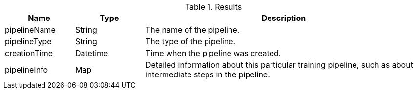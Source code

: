 .Results
[opts="header",cols="1,1,4"]
|===
| Name         | Type     | Description
| pipelineName | String   | The name of the pipeline.
| pipelineType | String   | The type of the pipeline.
| creationTime | Datetime | Time when the pipeline was created.
| pipelineInfo | Map      | Detailed information about this particular training pipeline, such as about intermediate steps in the pipeline.
|===

